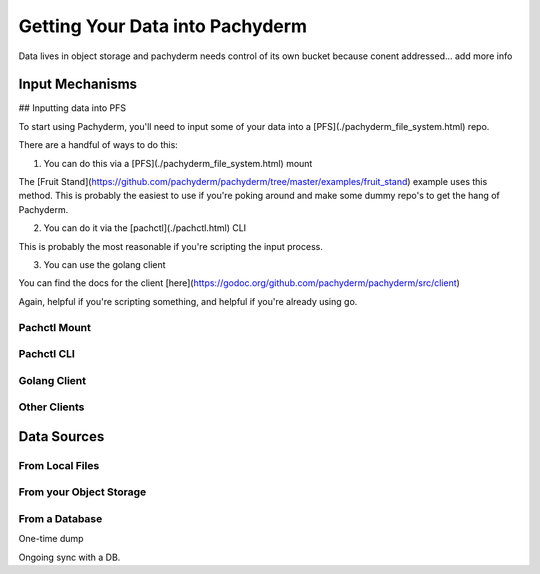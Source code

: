 Getting Your Data into Pachyderm
===========================
Data lives in object storage and pachyderm needs control of its own bucket because conent addressed... add more info



Input Mechanisms
----------------

## Inputting data into PFS

To start using Pachyderm, you'll need to input some of your data into a [PFS](./pachyderm_file_system.html) repo.

There are a handful of ways to do this:

1) You can do this via a [PFS](./pachyderm_file_system.html) mount

The [Fruit Stand](https://github.com/pachyderm/pachyderm/tree/master/examples/fruit_stand) example uses this method. This is probably the easiest to use if you're poking around and make some dummy repo's to get the hang of Pachyderm.

2) You can do it via the [pachctl](./pachctl.html) CLI

This is probably the most reasonable if you're scripting the input process.

3) You can use the golang client

You can find the docs for the client [here](https://godoc.org/github.com/pachyderm/pachyderm/src/client)

Again, helpful if you're scripting something, and helpful if you're already using go.


Pachctl Mount
^^^^^^^^^^^^^

Pachctl CLI
^^^^^^^^^^^

Golang Client
^^^^^^^^^^^^^

Other Clients
^^^^^^^^^^^^^


Data Sources
------------


From Local Files
^^^^^^^^^^^^^^^^

From your Object Storage
^^^^^^^^^^^^^^^^^^^^^^^^

From a Database
^^^^^^^^^^^^^^^

One-time dump

Ongoing sync with a DB. 